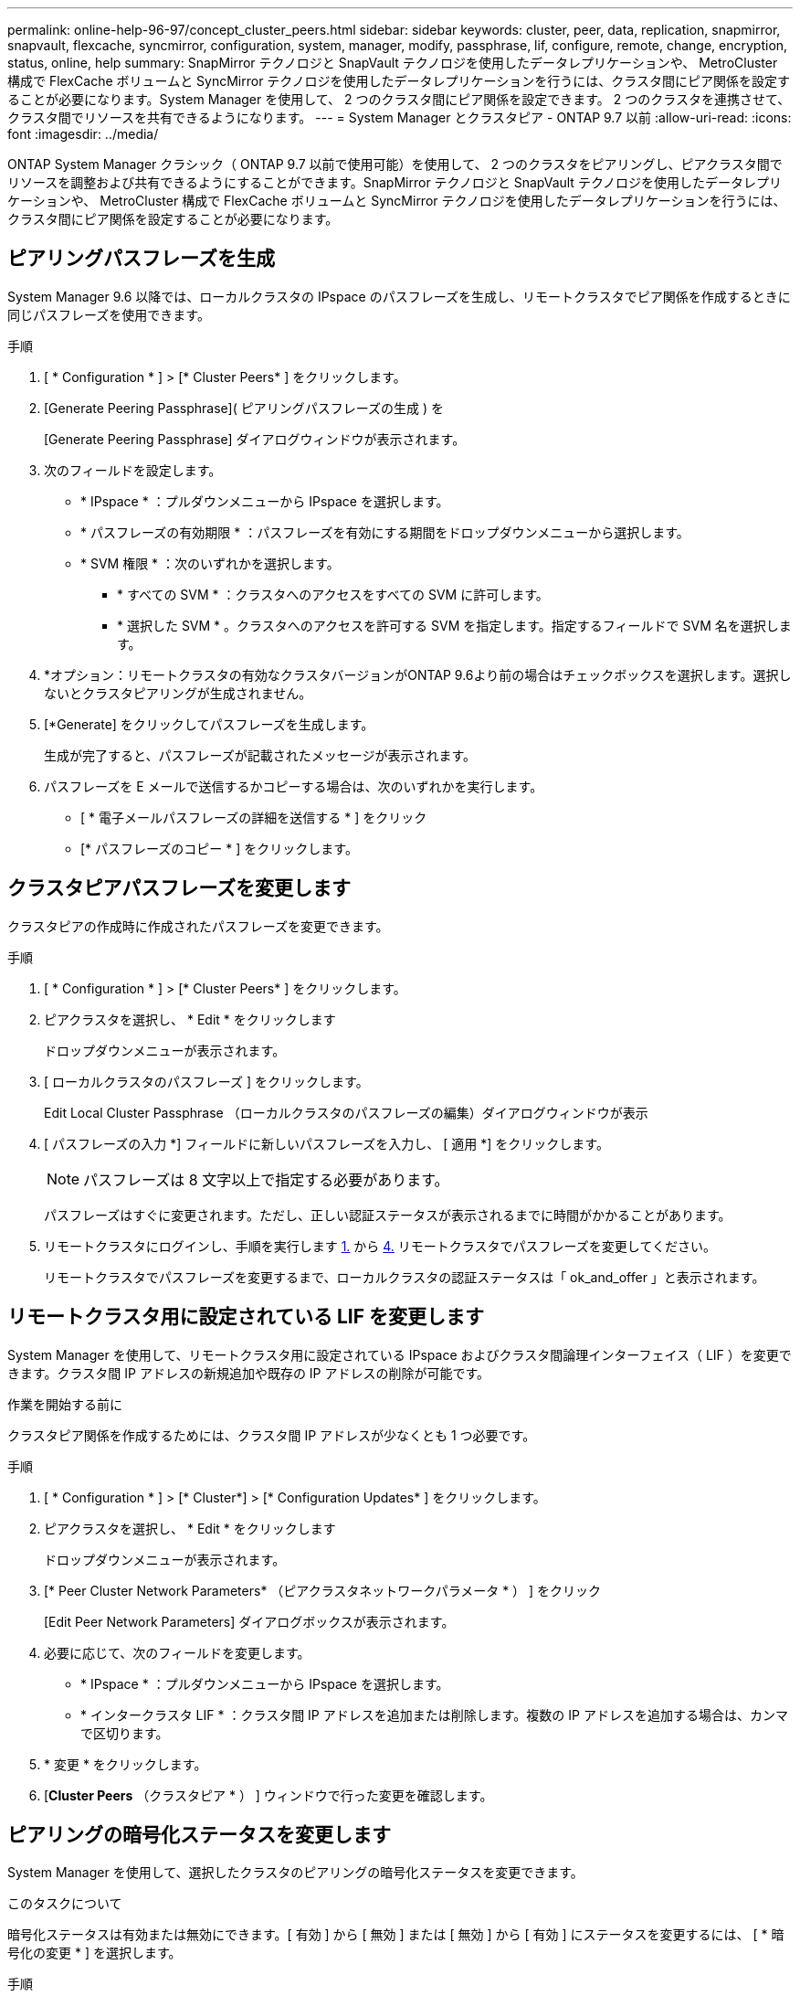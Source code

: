 ---
permalink: online-help-96-97/concept_cluster_peers.html 
sidebar: sidebar 
keywords: cluster, peer, data, replication, snapmirror, snapvault, flexcache, syncmirror, configuration, system, manager, modify, passphrase, lif, configure, remote, change, encryption, status, online, help 
summary: SnapMirror テクノロジと SnapVault テクノロジを使用したデータレプリケーションや、 MetroCluster 構成で FlexCache ボリュームと SyncMirror テクノロジを使用したデータレプリケーションを行うには、クラスタ間にピア関係を設定することが必要になります。System Manager を使用して、 2 つのクラスタ間にピア関係を設定できます。 2 つのクラスタを連携させて、クラスタ間でリソースを共有できるようになります。 
---
= System Manager とクラスタピア - ONTAP 9.7 以前
:allow-uri-read: 
:icons: font
:imagesdir: ../media/


[role="lead"]
ONTAP System Manager クラシック（ ONTAP 9.7 以前で使用可能）を使用して、 2 つのクラスタをピアリングし、ピアクラスタ間でリソースを調整および共有できるようにすることができます。SnapMirror テクノロジと SnapVault テクノロジを使用したデータレプリケーションや、 MetroCluster 構成で FlexCache ボリュームと SyncMirror テクノロジを使用したデータレプリケーションを行うには、クラスタ間にピア関係を設定することが必要になります。



== ピアリングパスフレーズを生成

System Manager 9.6 以降では、ローカルクラスタの IPspace のパスフレーズを生成し、リモートクラスタでピア関係を作成するときに同じパスフレーズを使用できます。

.手順
. [ * Configuration * ] > [* Cluster Peers* ] をクリックします。
. [Generate Peering Passphrase]( ピアリングパスフレーズの生成 ) を
+
[Generate Peering Passphrase] ダイアログウィンドウが表示されます。

. 次のフィールドを設定します。
+
** * IPspace * ：プルダウンメニューから IPspace を選択します。
** * パスフレーズの有効期限 * ：パスフレーズを有効にする期間をドロップダウンメニューから選択します。
** * SVM 権限 * ：次のいずれかを選択します。
+
*** * すべての SVM * ：クラスタへのアクセスをすべての SVM に許可します。
*** * 選択した SVM * 。クラスタへのアクセスを許可する SVM を指定します。指定するフィールドで SVM 名を選択します。




. *オプション：リモートクラスタの有効なクラスタバージョンがONTAP 9.6より前の場合はチェックボックスを選択します。選択しないとクラスタピアリングが生成されません。
. [*Generate] をクリックしてパスフレーズを生成します。
+
生成が完了すると、パスフレーズが記載されたメッセージが表示されます。

. パスフレーズを E メールで送信するかコピーする場合は、次のいずれかを実行します。
+
** [ * 電子メールパスフレーズの詳細を送信する * ] をクリック
** [* パスフレーズのコピー * ] をクリックします。






== クラスタピアパスフレーズを変更します

クラスタピアの作成時に作成されたパスフレーズを変更できます。

.手順
. [ * Configuration * ] > [* Cluster Peers* ] をクリックします。
. ピアクラスタを選択し、 * Edit * をクリックします
+
ドロップダウンメニューが表示されます。

. [ ローカルクラスタのパスフレーズ ] をクリックします。
+
Edit Local Cluster Passphrase （ローカルクラスタのパスフレーズの編集）ダイアログウィンドウが表示

. [ パスフレーズの入力 *] フィールドに新しいパスフレーズを入力し、 [ 適用 *] をクリックします。
+
[NOTE]
====
パスフレーズは 8 文字以上で指定する必要があります。

====
+
パスフレーズはすぐに変更されます。ただし、正しい認証ステータスが表示されるまでに時間がかかることがあります。

. リモートクラスタにログインし、手順を実行します <<STEP_52691237935644E3A8710F51CC2E3F81,1.>> から <<STEP_1ABAF15926174E709CA59192E200ABE3,4.>> リモートクラスタでパスフレーズを変更してください。
+
リモートクラスタでパスフレーズを変更するまで、ローカルクラスタの認証ステータスは「 ok_and_offer 」と表示されます。





== リモートクラスタ用に設定されている LIF を変更します

System Manager を使用して、リモートクラスタ用に設定されている IPspace およびクラスタ間論理インターフェイス（ LIF ）を変更できます。クラスタ間 IP アドレスの新規追加や既存の IP アドレスの削除が可能です。

.作業を開始する前に
クラスタピア関係を作成するためには、クラスタ間 IP アドレスが少なくとも 1 つ必要です。

.手順
. [ * Configuration * ] > [* Cluster*] > [* Configuration Updates* ] をクリックします。
. ピアクラスタを選択し、 * Edit * をクリックします
+
ドロップダウンメニューが表示されます。

. [* Peer Cluster Network Parameters* （ピアクラスタネットワークパラメータ * ） ] をクリック
+
[Edit Peer Network Parameters] ダイアログボックスが表示されます。

. 必要に応じて、次のフィールドを変更します。
+
** * IPspace * ：プルダウンメニューから IPspace を選択します。
** * インタークラスタ LIF * ：クラスタ間 IP アドレスを追加または削除します。複数の IP アドレスを追加する場合は、カンマで区切ります。


. * 変更 * をクリックします。
. [*Cluster Peers* （クラスタピア * ） ] ウィンドウで行った変更を確認します。




== ピアリングの暗号化ステータスを変更します

System Manager を使用して、選択したクラスタのピアリングの暗号化ステータスを変更できます。

.このタスクについて
暗号化ステータスは有効または無効にできます。[ 有効 ] から [ 無効 ] または [ 無効 ] から [ 有効 ] にステータスを変更するには、 [ * 暗号化の変更 * ] を選択します。

.手順
. [ * Configuration * ] > [* Cluster Peers* ] をクリックします。
. ピアクラスタを選択し、 * Edit * をクリックします
+
ドロップダウンメニューが表示されます。

. ［ * 暗号化の変更 * ］ をクリックします。
+
暗号化ステータスが「 N/A 」の場合、このアクションは使用できません。

+
[ 暗号化の変更 ] ダイアログボックスが表示されます。現在の暗号化ステータスがボタンに表示されます。

. ボタンをスライドしてピアリングの暗号化ステータスを変更し、次に進みます。
+
** 現在の暗号化ステータスが「 none 」の場合は、トグルボタンをスライドしてステータスを「 tls_psk 」に変更することで暗号化を有効にできます。
** 現在の暗号化ステータスが「 TLS_PSK 」の場合は、トグルボタンをスライドしてステータスを「 none 」に変更することで暗号化を無効にできます。


. ピアリングの暗号化を有効または無効にしたら、新しいパスフレーズを生成してピアクラスタで指定するか、ピアクラスタで生成済みの既存のパスフレーズを適用することができます。
+
[NOTE]
====
ローカルサイトで使用しているパスフレーズがリモートサイトで使用しているパスフレーズと一致しないと、クラスタピア関係は正しく機能しません。

====
+
次のいずれかを選択します。

+
** * パスフレーズを生成 * ：手順に進みます <<STEP_1ABAF15926174E709CA59192E200ABE3,#step_1ABAF15926174E709CA59192E200ABE3>>。
** * 既存のパスフレーズを使用 * ：手順に進みます <<STEP_2EFD822431974811AD2260C3F31DC977,#step_2EFD822431974811AD2260C3F31DC977>>。


. [*Generate a passphrase* （パスフレーズの生成） ] を選択した場合は、必要なフィールドに入力します
+
** * IPspace * ：ドロップダウンメニューから IPspace を選択します。
** * パスフレーズの有効期限 * ：パスフレーズを有効にする期間をドロップダウンメニューから選択します。
** * SVM 権限 * ：次のいずれかを選択します。
+
*** * すべての SVM * 。すべての SVM にクラスタへのアクセスを許可します。
*** * 選択した SVM * 。クラスタへのアクセスを許可する SVM を指定します。指定するフィールドで SVM 名を選択します。




. *オプション：リモートクラスタの有効なクラスタバージョンがONTAP 9.6より前の場合はチェックボックスを選択します。選択しないとパスフレーズの生成が失敗します。
. [ 適用（ Apply ） ] をクリックします。
+
関係のパスフレーズが生成されて表示されます。パスフレーズはコピーするか E メールで送信することができます。

+
リモートクラスタでパスフレーズを指定するまで、ローカルクラスタの認証ステータスは、選択したパスフレーズの有効期間に「 ok_and_offer 」と表示されます。

. リモートクラスタで新しいパスフレーズを生成済みの場合は、次の手順を実行します。
+
.. [ * 既存のパスフレーズを使用する * ] をクリックします。
.. 「 * Passphrase * 」フィールドに、リモートクラスタで生成されたパスフレーズと同じパスフレーズを入力します。
.. [ 適用（ Apply ） ] をクリックします。






== クラスタピア関係を削除します

System Manager を使用して、不要になったクラスタピア関係を削除できます。クラスタピア関係は、ピア関係にある各クラスタから削除する必要があります。

.手順
. [ * Configuration * ] > [* Cluster Peers* ] をクリックします。
. 関係を削除するクラスタピアを選択し、 * Delete * をクリックします。
. 確認のチェックボックスをオンにし、 * 削除 * をクリックします。
. リモートクラスタにログインし、手順を実行します <<STEP_313E6AFE5C2B4D8C9E9723FAF1F8534A,1.>> から <<STEP_24E41EC7F4E746D09897FC2DCBEC0E18,3.>> ローカルクラスタとリモートクラスタ間のピア関係を削除します。
+
ローカルクラスタとリモートクラスタの両方から関係が削除されるまで、ピア関係のステータスは「 unhealthy 」と表示されます。





== クラスタピアウィンドウ

クラスタピアウィンドウを使用してピアクラスタ関係を管理し、クラスタ間でデータを移動できます。



=== コマンドボタン

* * 作成 * 。
+
クラスタピアリングの作成ダイアログボックスを開きます。このダイアログボックスで、リモートクラスタとの関係を作成できます。

* * 編集 * 。
+
ドロップダウンメニューに次のオプションが表示されます。

+
** * ローカルクラスタのパスフレーズ *
+
Edit Local Cluster Passphrase （ローカルクラスタのパスフレーズの編集）ダイアログボックスを開きます。このダイアログボックスで、ローカルクラスタを検証する新しいパスフレーズを入力できます。

** * ピアクラスタのネットワークパラメータ *
+
Edit Peer Cluster Network Parameters ダイアログボックスを開きます。このダイアログボックスで、 IPspace を変更したり、クラスタ間 LIF の IP アドレスを追加または削除したりできます。

+
複数の IP アドレスを追加する場合は、カンマで区切ります。

** * 暗号化の変更 *
+
選択したピアクラスタの Change Encryption ダイアログボックスを開きます。ピア関係の暗号化を変更した場合、新しいパスフレーズを生成してピアクラスタで指定するか、ピアクラスタで生成済みの既存のパスフレーズを指定することができます。

+
暗号化ステータスが「 N/A 」の場合、このアクションは使用できません。



* * 削除 *
+
クラスタピア関係の削除ダイアログボックスを開きます。このダイアログボックスで、選択したピアクラスタ関係を削除できます。

* * 更新 *
+
ウィンドウ内の情報を更新します。

* * SVM の権限の管理 *
+
SVM で SVM ピア要求を自動的に承認できます。

* * ピアリングパスフレーズの生成 *
+
IPspace 、パスフレーズの有効期限、および権限を付与する SVM を指定して、ローカルクラスタの IPspace のパスフレーズを生成できます。

+
リモートクラスタでも同じピアリングパスフレーズを使用します。





=== ピアクラスタリスト

* * ピアクラスタ *
+
関係内のピアクラスタの名前を示します。

* * 利用可能性 *
+
ピアクラスタを通信に使用できるかどうかを示します。

* * 認証ステータス *
+
ピアクラスタが認証済みかどうかを示します。

* * ローカルクラスタ IPspace *
+
ローカルクラスタピア関係に関連付けられている IPspace が表示されます。

* * ピアクラスタのクラスタ間 IP アドレス *
+
クラスタ間ピア関係に関連付けられている IP アドレスが表示されます。

* * 最終更新日時 *
+
ピアクラスタが最後に変更された日時が表示されます。

* * 暗号化 *
+
ピア関係の暗号化ステータスが表示されます。

+
[NOTE]
====
System Manager 9.6 以降では、 2 つのクラスタ間にピア関係を確立する際、デフォルトでピア関係が暗号化されます

====
+
** * N/A * ：暗号化は関係に適用されません。
** * none * ：ピア関係は暗号化されません。
** * tls_psk * ：ピア関係は暗号化されています。



